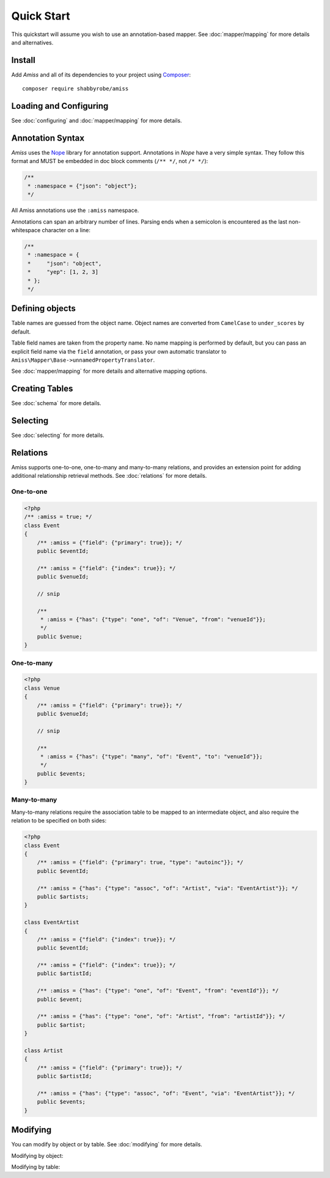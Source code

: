 Quick Start
===========

This quickstart will assume you wish to use an annotation-based mapper. See
:doc:`mapper/mapping` for more details and alternatives.


Install
-------

Add *Amiss* and all of its dependencies to your project using `Composer
<http://getcomposer.org>`_::

    composer require shabbyrobe/amiss


Loading and Configuring
-----------------------

See :doc:`configuring` and :doc:`mapper/mapping` for more details.

.. code-block:: php
    :testgroup: quickstart
    
    <?php
    // Include and register autoloader (generate using composer install)
    require 'vendor/autoload.php';
   
    // Amiss depends on the PDOK library (http://github.com/shabbyrobe/pdok).
    $connector = new PDOK\Connector('mysql:host=127.0.0.1', 'user', 'password');
    
    // This will create a SQL manager using the default configuration (note mapper, 
    // default types and relators, no cache)
    $config = [
        // app timezone is required if you want date/datetime/timestamp types
        'appTimeZone' => 'UTC',
    ];
    $manager = Amiss\Sql\Factory::createManager($connector, $config);
    
    // Same as above, but with a cache
    $cache = new \Amiss\Cache('apc_fetch', 'apc_store');
    $manager = Amiss\Sql\Factory::createManager($connector, $config + ['cache'=>$cache]);
    
    // Replace the default note mapper with a different mapper:
    $manager = Amiss\Sql\Factory::createManager($connector, [
        'mapper' => new \Amiss\Mapper\Local(),
        'appTimeZone' => 'UTC'
    ]);
    
    // Or go lean and mean, don't use any defaults at all and set up your
    // own mapper (Boolean_ is not a typo):
    $mapper = new \Amiss\Mapper\Local();
    $mapper->addTypeHandler(new \Amiss\Sql\Type\Autoinc, 'autoinc');
    $mapper->addTypeHandler(new \Amiss\Sql\Type\Boolean_, 'bool');
   
    $manager = new \Amiss\Sql\Manager($connector, $mapper);
    $manager->relators['one']  = new \Amiss\Sql\Relator\OneMany($manager);
    $manager->relators['many'] = new \Amiss\Sql\Relator\OneMany($manager);


Annotation Syntax
-----------------

*Amiss* uses the `Nope <http://github.com/shabbyrobe/nope>`_ library for
annotation support. Annotations in *Nope* have a very simple syntax. They follow
this format and MUST be embedded in doc block comments (``/** */``, not ``/*
*/``):

.. code-block:: nope

    /**
     * :namespace = {"json": "object"};
     */

All Amiss annotations use the ``:amiss`` namespace.

Annotations can span an arbitrary number of lines. Parsing ends when a semicolon is
encountered as the last non-whitespace character on a line:

.. code-block:: nope

    /**
     * :namespace = {
     *     "json": "object", 
     *     "yep": [1, 2, 3]
     * };
     */


Defining objects
----------------

Table names are guessed from the object name. Object names are converted from
``CamelCase`` to ``under_scores`` by default.

Table field names are taken from the property name. No name mapping is performed by
default, but you can pass an explicit field name via the ``field`` annotation, or pass
your own automatic translator to ``Amiss\Mapper\Base->unnamedPropertyTranslator``.

See :doc:`mapper/mapping` for more details and alternative mapping options.

.. code-block:: php
    :testgroup: quickstart
    
    <?php
    /** :amiss = true; */
    class Event
    {
        /**
         * The "autoinc" type handler will come pre-configured if you use the
         * Amiss\Sql\Factory::createManager(...) method.
         *
         * :amiss = {"field": {"type": "autoinc", "primary": true}};
         */
        public $eventId;
   
        /**
         * This is just a plain old field. Amiss * will not handle the field's
         * type - it will be treated as a string in * both directions.
         * 
         * :amiss = {"field": true};
         */
        public $name;
   
        /**
         * :amiss = {"field": {"type": "datetime"}};
         */
        public $dateStart;
   
        /**
         * This field contains an ID for a related object, so an index is required.
         * The index name is taken from the property name when the index is specified
         * in this way, so in this case it will be "venueId"
         *
         * :amiss = {"field": {"index": true}};
         */
        public $venueId;
   
        /**
         * Simple relationship - an event has one venue. "one" relations are
         * specified "from" an index on the current model "to" an index on the
         * related model. In this case the "venueId" index declared above relates
         * to the primary key on the Venue model.
         *
         * :amiss = {"has": {"type": "one", "of": "Venue", "from": "venueId"}};
         */
        public $venue;
    }
   
    /**
     * Explicit table name annotation. Leave this out and the table 
     * name will default to 'venue'
     *
     * :amiss = {"table": "venues"};
     */
    class Venue
    {
        /**
         * An index with the name "primary" is automatically defined for a
         * primary key.
         *
         * :amiss = {"field": {"type": "autoinc", "primary": true}};
         */
        public $venueId;
   
        /** :amiss = {"field": "venueName"}; */
        public $name;
   
        /** :amiss = {"field": true}; */
        public $slug;
   
        /** :amiss = {"field": true}; */
        public $address;
   
        /** 
         * Inverse relationship of Event->venue
         *
         * :amiss = {"has": {"type": "many", "of": "Event", "inverse": "venue"}};
         */
        public $events;
    }


Creating Tables
---------------

See :doc:`schema` for more details.

.. code-block:: php
    :testgroup: quickstart
    
    <?php
    // single
    Amiss\Sql\TableBuilder::create($connector, $manager, 'Venue');
   
    // multiple
    Amiss\Sql\TableBuilder::create($connector, $manager, ['Venue', 'Event']);
   
    // get the SQL for your own nefarious purposes:
    $query   = Amiss\Sql\TableBuilder::createSQL($connector, $manager, 'Venue');
    $queries = Amiss\Sql\TableBuilder::createSQL($connector, $manager, ['Venue', 'Event']);


Selecting
---------

See :doc:`selecting` for more details.

.. code-block:: php
    :testgroup: quickstart
    
    <?php
    // Get a single event by primary key
    $event = $manager->getById('Event', 1);
   
    // Get a single event by name using a raw SQL clause and positional parameters. 
    // Property names wrapped in curly braces get translated to field names by 
    // the mapper:
    $event = $manager->get(Event::class, '{name}=?', ['foobar']);
   
    // Get a single event by start date using a raw SQL clause and named parameters. 
    // In addition to field name unwrapping, if the named parameter names match a 
    // property name in your model, type handling is also performed:
    $event = $manager->get(
        'Event', 
        '{dateStart} = :dateStart', 
        ['dateStart'=>new \DateTime('2020-06-02')]
    );
    
    // Get all events
    $events = $manager->getList('Event');
   
    // Get all events named foo that start on the 2nd of June, 2020 using an array
    // clause. Array clauses are combined using "AND", must be keyed by property name,
    // and type handling is performed on values:
    $events = $manager->getList('Event', [
        'where' => ['name'=>'foo', 'dateStart'=>new \DateTime('2020-06-02')]
    ]);
   
    // Get all events with 'foo' in the name using positional parameters
    $events = $manager->getList('Event', [
        'where'  => '{name} LIKE ?', 
        'params' => ['%foo%']
    ]);
    
    // Paged list, limit/offset
    $events = $manager->getList('Event', [
        'where'  => '{name}=?',
        'params' => ['foo'],
        'limit'  => 10, 
        'offset' => 30
    ]);
   
    // Paged list, alternate style (number, size)
    $events = $manager->getList('Event', [
        'where'  => '{name}=?',
        'params' => ['foo'],
        'page'   => [1, 30]
    ));
   
    // Amiss will unroll and properly parameterise IN() clauses when using
    // named parameter clauses:
    $events = $manager->getList('Event', '{eventId} IN (:foo)', ['foo'=>[1, 2, 3]]);
   
    // IN() clauses are also generated when using array clauses:
    $events = $manager->getList('Event', ['where' => ['foo' => [1, 2, 3]]]);
   
    // FOR UPDATE InnoDB row locking
    $manager->connector->beginTransaction();
    $rows = $manager->getList('Event', array(
        'where'=>'...',
        'forUpdate'=>true,
    ));
    $manager->connector->commit();


Relations
---------

Amiss supports one-to-one, one-to-many and many-to-many relations, and provides
an extension point for adding additional relationship retrieval methods. See
:doc:`relations` for more details.


One-to-one
~~~~~~~~~~

.. code-block:: php
   
    <?php
    /** :amiss = true; */
    class Event
    {
        /** :amiss = {"field": {"primary": true}}; */
        public $eventId;
   
        /** :amiss = {"field": {"index": true}}; */
        public $venueId;
        
        // snip
   
        /**
         * :amiss = {"has": {"type": "one", "of": "Venue", "from": "venueId"}};
         */
        public $venue;
    }

.. code-block:: php
    :testgroup: quickstart  
   
    // get a one-to-one relation for an event
    $venue = $manager->getRelated($event, 'venue');
   
    // assign a one-to-one to an event
    $manager->assignRelated($event, 'venue');
   
    // get each one-to-one relation for all events in a list
    $events = $manager->getList('Event');
    $venueMap = $manager->getRelated($events, 'venue');
    
    // assign each one-to-one relation to all events in a list
    $events = $manager->getList('Event');
    $manager->assignRelated($events, 'venue');


One-to-many
~~~~~~~~~~~

.. code-block:: php
    
    <?php
    class Venue
    {
        /** :amiss = {"field": {"primary": true}}; */
        public $venueId;
        
        // snip
   
        /**
         * :amiss = {"has": {"type": "many", "of": "Event", "to": "venueId"}};
         */
        public $events;
    }

.. code-block:: php
    :testgroup: quickstart
    
    // get a one-to-many relation for a venue. this will return an array
    $events = $manager->getRelated($venue, 'events');
   
    // assign a one-to-many relation to a venue.
    $manager->assignRelated($venue, 'events');
   
    // get each one-to-many relation for all events in a list.
    // this will return an array of arrays. the order corresponds
    // to the order of the events passed.
    $venues = $manager->getList('Venue');
    $events = $manager->getRelated($venues, 'events');
    foreach ($venues as $idx=>$v) {
        echo "Found ".count($events[$idx])." events for venue ".$v->venueId."\n";
    }
   
    // assign each one-to-many relation to all venues in a list
    $venues = $manager->getList('Venue');
    $manager->assignRelated($venues, 'events');
    foreach ($venues as $idx=>$v) {
        echo "Found ".count($v->events)." events for venue ".$v->venueId."\n";
    }


Many-to-many
~~~~~~~~~~~~

Many-to-many relations require the association table to be mapped to an intermediate
object, and also require the relation to be specified on both sides:

.. code-block:: php
    
    <?php
    class Event
    {
        /** :amiss = {"field": {"primary": true, "type": "autoinc"}}; */
        public $eventId;
   
        /** :amiss = {"has": {"type": "assoc", "of": "Artist", "via": "EventArtist"}}; */
        public $artists;
    }
   
    class EventArtist
    {
        /** :amiss = {"field": {"index": true}}; */
        public $eventId;
   
        /** :amiss = {"field": {"index": true}}; */
        public $artistId;
   
        /** :amiss = {"has": {"type": "one", "of": "Event", "from": "eventId"}}; */
        public $event;
   
        /** :amiss = {"has": {"type": "one", "of": "Artist", "from": "artistId"}}; */
        public $artist;
    }
   
    class Artist
    {
        /** :amiss = {"field": {"primary": true}}; */
        public $artistId;
        
        /** :amiss = {"has": {"type": "assoc", "of": "Event", "via": "EventArtist"}}; */
        public $events;
    }

.. code-block:: php
    :testgroup: quickstart
 
    <?php
    $event = $manager->getById('Event', 1);
    $artists = $manager->getRelated($event, 'artists');


Modifying
---------

You can modify by object or by table. See :doc:`modifying` for more details.

Modifying by object:

.. code-block:: php
    :testgroup: quickstart
    
    <?php
    // Inserting an object:
    $event = new Event;
    $event->setName('Abc Def');
    $event->dateStart = new \DateTime('2020-01-01');
    $manager->insert($event);
    
    // Updating an existing object:
    $event = $manager->getById('Event', 1);
    $event->dateStart = new \DateTime('2020-01-02');
    $manager->update($event);
   
    // Using the 'save' method (insert if new, otherwise update):
    $event = new Event;
    $manager->save($event); // inserts
    $event->dateStart = new \DateTime('2020-01-02');
    $manager->save($event); // update


Modifying by table:

.. code-block:: php
    :testgroup: quickstart
    
    <?php
    // Insert a new row using property names (type handling is performed)
    $manager->insertTable('Event', array(
        'name'=>'Abc Def',
        'slug'=>'abc-def',
        'dateStart'=>new \DateTime('2020-01-01'),
    );
   
    // Update by table.
    // 
    // This can work on an arbitrary number of rows, depending on the condition.
    // Clauses can be specified the same way as 'selecting'.
    // 
    // If the parameter name in the 'update' or 'set' clause matches a property
    // name in the model, type handling is performed
    $manager->updateTable(
        'Event', 
        ['name'=>'Abc: Def'],
        '{dateStart} > :dateStart',
        ['dateStart' => new \DateTime('2019-01-01')]
    );
    
    // Alternative clause syntax
    $manager->updateTable('Event', [
        'set'   => ['name' => 'Abc: Def'], 
        'where' => ['dateStart' => new \DateTime('2019-01-01')],
    ]);

